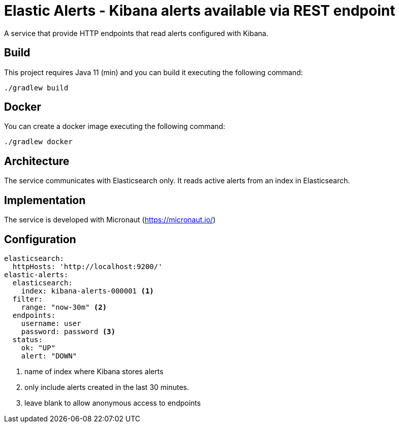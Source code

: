= Elastic Alerts - Kibana alerts available via REST endpoint

A service that provide HTTP endpoints that read alerts configured with Kibana.

== Build

This project requires Java 11 (min) and you can build it executing the following command:

[source,console]
----
./gradlew build
----

== Docker

You can create a docker image executing the following command:

[source,console]
----
./gradlew docker
----

== Architecture

The service communicates with Elasticsearch only.
It reads active alerts from  an index in Elasticsearch.

== Implementation

The service is developed with Micronaut (https://micronaut.io/)

== Configuration

[source,yaml]
----
elasticsearch:
  httpHosts: 'http://localhost:9200/'
elastic-alerts:
  elasticsearch:
    index: kibana-alerts-000001 <1>
  filter:
    range: "now-30m" <2>
  endpoints:
    username: user
    password: password <3>
  status:
    ok: "UP"
    alert: "DOWN"
----
<1> name of index where Kibana stores alerts
<2> only include alerts created in the last 30 minutes.
<3> leave blank to allow anonymous access to endpoints
